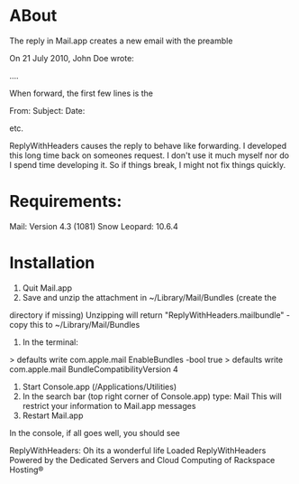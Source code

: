 * ABout
The reply in Mail.app creates a new email with the preamble

On 21 July 2010, John Doe wrote:

....


When forward, the first few lines is the 

From:
Subject:
Date:

etc.

ReplyWithHeaders causes the reply to behave like forwarding. I developed this long time
back on someones request. I don't use it much myself nor do I spend time developing it.
So if things break, I might not fix things quickly.

* Requirements:
Mail: Version 4.3 (1081)
Snow Leopard: 10.6.4

* Installation

1. Quit Mail.app
2. Save and unzip the attachment in ~/Library/Mail/Bundles (create the
directory if missing)
   Unzipping will return "ReplyWithHeaders.mailbundle" - copy this to
~/Library/Mail/Bundles
3. In the terminal:
> defaults write com.apple.mail EnableBundles -bool true
> defaults write com.apple.mail BundleCompatibilityVersion 4
4. Start Console.app (/Applications/Utilities)
5. In the search bar (top right corner of Console.app) type: Mail
   This will restrict your information to Mail.app messages
6. Restart Mail.app

In the console, if all goes well, you should see

ReplyWithHeaders: Oh its a wonderful life
Loaded ReplyWithHeaders
Powered by the Dedicated Servers and
Cloud Computing of Rackspace Hosting®
